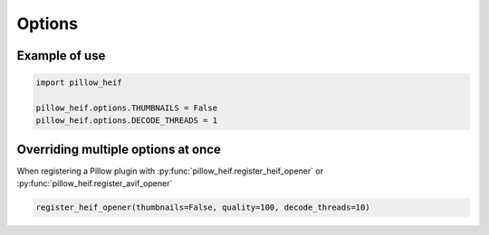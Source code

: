 .. _options:

Options
-------

.. autodata:: pillow_heif.options.DECODE_THREADS
.. autodata:: pillow_heif.options.THUMBNAILS
.. autodata:: pillow_heif.options.QUALITY
.. autodata:: pillow_heif.options.SAVE_HDR_TO_12_BIT

Example of use
""""""""""""""

.. code-block:: python

    import pillow_heif

    pillow_heif.options.THUMBNAILS = False
    pillow_heif.options.DECODE_THREADS = 1

Overriding multiple options at once
"""""""""""""""""""""""""""""""""""

When registering a Pillow plugin with :py:func:`pillow_heif.register_heif_opener` or :py:func:`pillow_heif.register_avif_opener`

.. code-block:: python

    register_heif_opener(thumbnails=False, quality=100, decode_threads=10)
